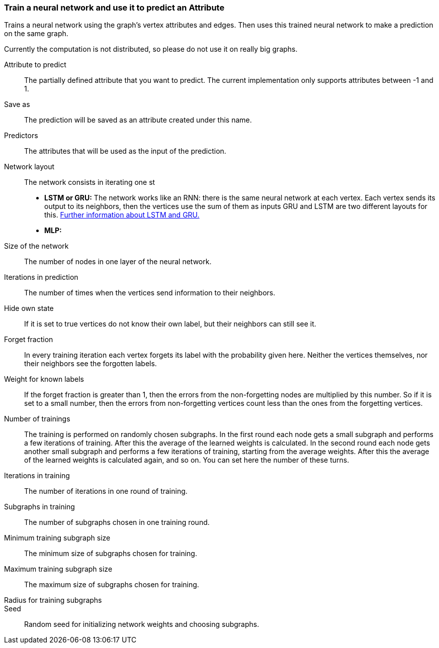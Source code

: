 ### Train a neural network and use it to predict an Attribute

Trains a neural network using the graph's vertex attributes and edges. Then uses
this trained neural network to make a prediction on the same graph.

Currently the computation is not distributed, so please do not use it on really
big graphs.
====
[[label]] Attribute to predict::
The partially defined attribute that you want to predict. The current
implementation only supports attributes between -1 and 1.

[[output]] Save as::
The prediction will be saved as an attribute created under this name.

[[features]] Predictors::
The attributes that will be used as the input of the prediction.

[[networkLayout]] Network layout:: The network consists in iterating one st
+
  - **LSTM or GRU:** The network works like an RNN: there is the same neural
  network at each vertex. Each vertex sends its output to its neighbors, then
  the vertices use the sum of them as inputs GRU and LSTM are two different
  layouts for this.
  http://colah.github.io/posts/2015-08-Understanding-LSTMs/[Further information
  about LSTM and GRU.]
  - **MLP:**

[[networkSize]] Size of the network::
The number of nodes in one layer of the neural network.

[[radius]] Iterations in prediction::
The number of times when the vertices send information to their neighbors.

[[hideState]] Hide own state::
If it is set to true vertices do not know their own label, but their neighbors
can still see it.

[[forgetFraction]] Forget fraction::
In every training iteration each vertex forgets its label with the probability
given here. Neither the vertices themselves, nor their neighbors see the forgotten
labels.

[[knownLabelWeight]] Weight for known labels::
If the forget fraction is greater than 1, then the errors from the non-forgetting
nodes are multiplied by this number. So if it is set to a small number, then the
errors from non-forgetting vertices count less than the ones from the forgetting
vertices.

[[numberOfTrainings]] Number of trainings::
The training is performed on randomly chosen subgraphs. In the first round each
node gets a small subgraph and performs a few iterations of training. After this
the average of the learned weights is calculated. In the second round each node
gets another small subgraph and performs a few iterations of training, starting
from the average weights. After this the average of the learned weights is
calculated again, and so on. You can set here the number of these turns.

[[iterationsInTraining]] Iterations in training::
The number of iterations in one round of training.

[[subgraphsInTraining]] Subgraphs in training::
The number of subgraphs chosen in one training round.

[[minTrainingVertices]] Minimum training subgraph size::
The minimum size of subgraphs chosen for training.

[[maxTrainingVertices]] Maximum training subgraph size::
The maximum size of subgraphs chosen for training.

[[trainingRadius]] Radius for training subgraphs::

[[seed]] Seed:: Random seed for initializing network weights and choosing
subgraphs.
====
